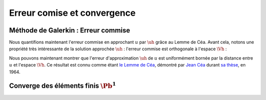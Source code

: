 Erreur comise et convergence
============================


Méthode de Galerkin : Erreur commise
------------------------------------

Nous quantifions maintenant l'erreur commise en approchant :math:`u` par :math:`\uh` grâce au Lemme de Céa. Avant cela, notons une propriété très intéressante de la solution approchée :math:`\uh` : l'erreur commise est orthogonale à l'espace :math:`\Vh` :

.. proof:lemma::
  
  Soit :math:`u` la solution exacte (*i.e.* solution de \eqref{eq3-pbmodel}) et :math:`\uh` la solution approchée (*i.e.* solution de :eq:`eq3-pbmodelh`). Soit :math:`e_h = u-\uh` est l'erreur d'approximation, alors nous avons l'égalité suivante

  .. math:: \forall \vh\in \Vh,\qquad a(e_h, \vh) = 0.

.. proof:proof::

  Comme :math:`\Vh\subset V`, nous pouvons choisir :math:`v=\vh` dans la formulation variationnelle \eqref{eq3-pbmodel}:

  .. math::
    
    \begin{aligned}
        \forall \vh\in \Vh,\quad a(u-\uh,\vh) &= a(u,\vh) - a(\uh,\vh) \\
        & = \ell(\vh) - \ell(\vh) \\
        & = 0
    \end{aligned}



.. proof:remark::

  Si :math:`a(\cdot,\cdot)` est symmétrique, le lemme précédent implique que l'erreur est orthogonale à :math:`\Vh` par rapport au produit scalaire :math:`a(\cdot,\cdot)`.


Nous pouvons maintenant montrer que l'erreur d'approximation :math:`\uh` de :math:`u` est uniformément bornée par la distance entre :math:`u` et l'espace :math:`\Vh`. Ce résultat est connu comme étant `le Lemme de Céa <https://fr.wikipedia.org/wiki/Lemme_de_C%C3%A9a>`_, démontré par `Jean Céa <https://fr.wikipedia.org/wiki/Jean_C%C3%A9a>`_ durant `sa thèse <http://archive.numdam.org/article/AIF_1964__14_2_345_0.pdf/>`_, en 1964.

.. proof:lemma:: de Céa

  Soit :math:`u` la solution exacte (*i.e.* solution de \eqref{eq3-pbmodel}) et :math:`\uh` la solution approchée (*i.e.* solution de :eq:`eq3-pbmodelh`). Nous avons

  .. math:: \normV{u-\uh}\leq \frac{M}{\alpha}\inf_{\vh\in \Vh}\normV{u-\vh},

  où :math:`M` et :math:`\alpha` sont respectivement les constantes de continuité et de coercivité de :math:`a(\cdot,\cdot)` qui apparaissent dans le Théorème de Lax-Milgram.

.. proof:proof::

  Pour :math:`\vh\in \Vh`, la quantité :math:`\vh-\uh` est aussi un élément de :math:`\Vh`, ce qui implique d'après le lemme précédent que

  .. math::

    \begin{aligned}
    a(u - \uh, u - \uh)  &= a(u - \uh, u-\vh + \vh-\uh) \\
    &= a(u - \uh, u-\vh) + a(u-\uh, \vh-\uh)\\
    &= a(u - \uh, u-\vh).
    \end{aligned}

  La coercivité et la continuité de :math:`a(\cdot,\cdot)` impliquent que
  
  .. math::

    \begin{aligned}
    \forall \vh\in \Vh,\quad \alpha\normV{u-\uh}^2 &\leq \Re\left[a(u - \uh, u - \uh)\right]  \\
    &\leq \Re\left[a(u - \uh, u - \vh)\right] \\
    &\leq \abs{a(u - \uh, u - \vh)} \\
    &\leq M\normV{u-\uh}\normV{u-\vh}.
    \end{aligned}

  Nous en déduisons le résultat cherché :

  .. math:: \forall \vh\in \Vh,\qquad \normV{u-\uh}\leq\frac{M}{\alpha}\normV{u-\vh}.



.. proof:remark::
  
  Le point important du Lemme de Céa est de remplacer le problème d'estimation de l'erreur par un problème d'approximation. En effet, il nous suffit de montrer que la solution est "bien approchée" par les fonctions de :math:`\Vh` pour savoir que l'erreur ne sera *qu'une constante fois plus grande* que cette erreur d'approximation. 


.. proof:lemma::

  Soit :math:`\Pi_h : V \to \Vh` un **opérateur d'interpolation** tel que 

  .. math:: \forall v \in V, \qquad \lim_{h\to 0}\normV{v - \Pi_h v} = 0, 

  alors la méthode de Galerkin converge, c'est-à-dire : 

  .. math:: \lim_{h\to 0}\normV{u-\uh} = 0. 


.. proof:proof::

  C'est une conséquence directe du lemme de Céa, puisque : 

  .. math::  0 \leq \normV{u-\uh} \leq \frac{M}{\alpha}\normV{u - \Pi_hu} \to 0 \quad (h\to 0). 

.. proof:remark:: 

  Les résultats présentés dans cette section ne dépendent pas du choix de l'espace éléments finis : :math:`V_h` est "arbitraire".

Converge des éléments finis :math:`\Pb^1`
-----------------------------------------